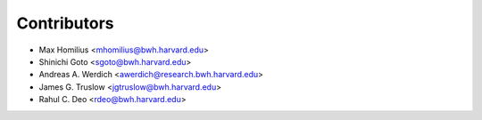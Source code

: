 ============
Contributors
============

* Max Homilius <mhomilius@bwh.harvard.edu>
* Shinichi Goto <sgoto@bwh.harvard.edu>
* Andreas A. Werdich <awerdich@research.bwh.harvard.edu>
* James G. Truslow <jgtruslow@bwh.harvard.edu>
* Rahul C. Deo <rdeo@bwh.harvard.edu>
